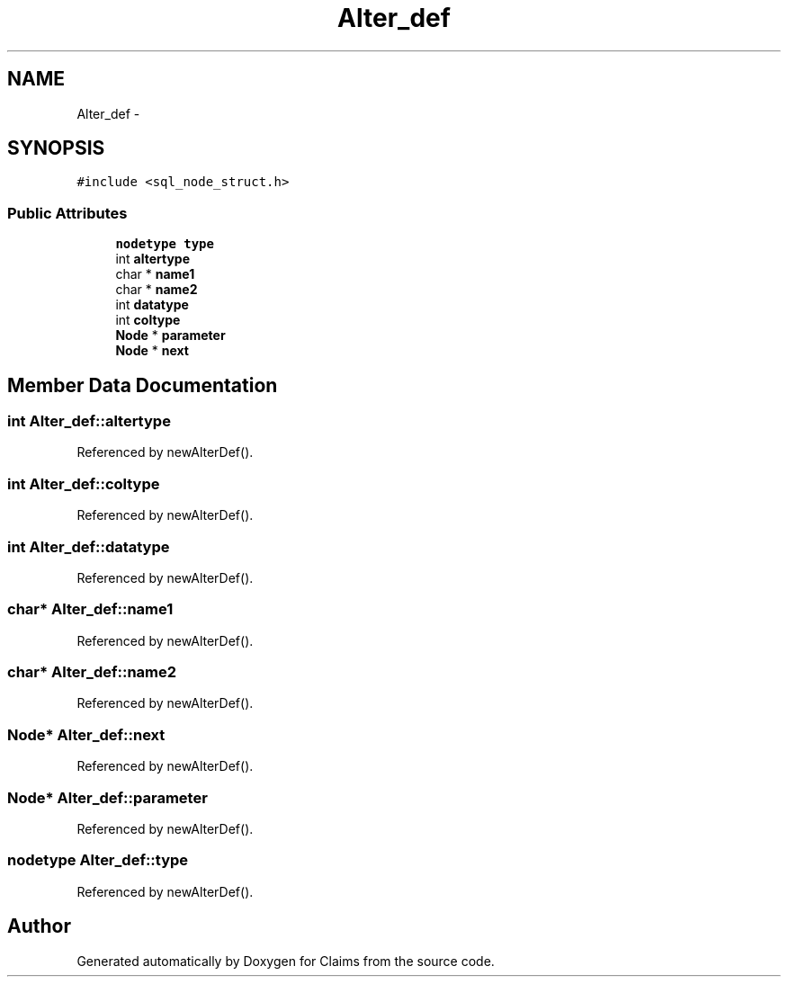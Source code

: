 .TH "Alter_def" 3 "Thu Nov 12 2015" "Claims" \" -*- nroff -*-
.ad l
.nh
.SH NAME
Alter_def \- 
.SH SYNOPSIS
.br
.PP
.PP
\fC#include <sql_node_struct\&.h>\fP
.SS "Public Attributes"

.in +1c
.ti -1c
.RI "\fBnodetype\fP \fBtype\fP"
.br
.ti -1c
.RI "int \fBaltertype\fP"
.br
.ti -1c
.RI "char * \fBname1\fP"
.br
.ti -1c
.RI "char * \fBname2\fP"
.br
.ti -1c
.RI "int \fBdatatype\fP"
.br
.ti -1c
.RI "int \fBcoltype\fP"
.br
.ti -1c
.RI "\fBNode\fP * \fBparameter\fP"
.br
.ti -1c
.RI "\fBNode\fP * \fBnext\fP"
.br
.in -1c
.SH "Member Data Documentation"
.PP 
.SS "int Alter_def::altertype"

.PP
Referenced by newAlterDef()\&.
.SS "int Alter_def::coltype"

.PP
Referenced by newAlterDef()\&.
.SS "int Alter_def::datatype"

.PP
Referenced by newAlterDef()\&.
.SS "char* Alter_def::name1"

.PP
Referenced by newAlterDef()\&.
.SS "char* Alter_def::name2"

.PP
Referenced by newAlterDef()\&.
.SS "\fBNode\fP* Alter_def::next"

.PP
Referenced by newAlterDef()\&.
.SS "\fBNode\fP* Alter_def::parameter"

.PP
Referenced by newAlterDef()\&.
.SS "\fBnodetype\fP Alter_def::type"

.PP
Referenced by newAlterDef()\&.

.SH "Author"
.PP 
Generated automatically by Doxygen for Claims from the source code\&.
